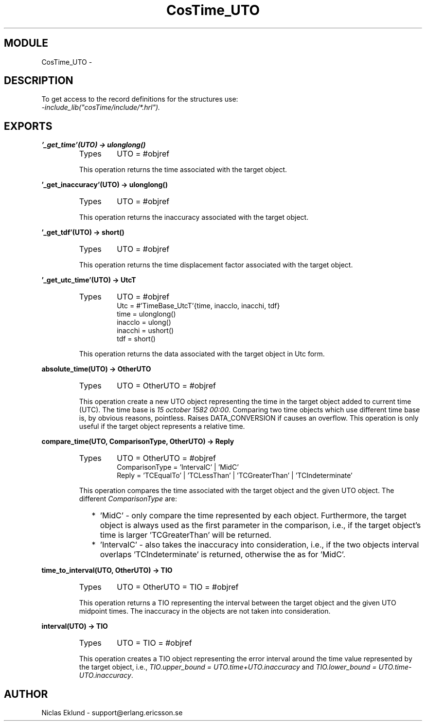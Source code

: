 .TH CosTime_UTO 3 "cosTime  1.0.1" "Ericsson Utvecklings AB" "ERLANG MODULE DEFINITION"
.SH MODULE
CosTime_UTO \-  
.SH DESCRIPTION
.LP
To get access to the record definitions for the structures use:
.br
 \fI-include_lib("cosTime/include/*\&.hrl")\&.\fR 

.SH EXPORTS
.LP
.B
\&'_get_time\&'(UTO) -> ulonglong()
.br
.RS
.TP
Types
UTO = #objref
.br
.RE
.RS
.LP
This operation returns the time associated with the target object\&. 
.RE
.LP
.B
\&'_get_inaccuracy\&'(UTO) -> ulonglong()
.br
.RS
.TP
Types
UTO = #objref
.br
.RE
.RS
.LP
This operation returns the inaccuracy associated with the target object\&. 
.RE
.LP
.B
\&'_get_tdf\&'(UTO) -> short()
.br
.RS
.TP
Types
UTO = #objref
.br
.RE
.RS
.LP
This operation returns the time displacement factor associated with the target object\&. 
.RE
.LP
.B
\&'_get_utc_time\&'(UTO) -> UtcT
.br
.RS
.TP
Types
UTO = #objref
.br
Utc = #\&'TimeBase_UtcT\&'{time, inacclo, inacchi, tdf}
.br
time = ulonglong()
.br
inacclo = ulong()
.br
inacchi = ushort()
.br
tdf = short()
.br
.RE
.RS
.LP
This operation returns the data associated with the target object in Utc form\&. 
.RE
.LP
.B
absolute_time(UTO) -> OtherUTO
.br
.RS
.TP
Types
UTO = OtherUTO = #objref
.br
.RE
.RS
.LP
This operation create a new UTO object representing the time in the target object added to current time (UTC)\&. The time base is \fI15 october 1582 00:00\fR\&. Comparing two time objects which use different time base is, by obvious reasons, pointless\&. Raises DATA_CONVERSION if causes an overflow\&. This operation is only useful if the target object represents a relative time\&. 
.RE
.LP
.B
compare_time(UTO, ComparisonType, OtherUTO) -> Reply
.br
.RS
.TP
Types
UTO = OtherUTO = #objref
.br
ComparisonType = \&'IntervalC\&' | \&'MidC\&'
.br
Reply = \&'TCEqualTo\&' | \&'TCLessThan\&' | \&'TCGreaterThan\&' | \&'TCIndeterminate\&'
.br
.RE
.RS
.LP
This operation compares the time associated with the target object and the given UTO object\&. The different \fIComparisonType\fR are: 
.LP

.RS 2
.TP 2
*
\&'MidC\&' - only compare the time represented by each object\&. Furthermore, the target object is always used as the first parameter in the comparison, i\&.e\&., if the target object\&'s time is larger \&'TCGreaterThan\&' will be returned\&.
.TP 2
*
\&'IntervalC\&' - also takes the inaccuracy into consideration, i\&.e\&., if the two objects interval overlaps \&'TCIndeterminate\&' is returned, otherwise the as for \&'MidC\&'\&.
.RE
.RE
.LP
.B
time_to_interval(UTO, OtherUTO) -> TIO
.br
.RS
.TP
Types
UTO = OtherUTO = TIO = #objref
.br
.RE
.RS
.LP
This operation returns a TIO representing the interval between the target object and the given UTO midpoint times\&. The inaccuracy in the objects are not taken into consideration\&. 
.RE
.LP
.B
interval(UTO) -> TIO
.br
.RS
.TP
Types
UTO = TIO = #objref
.br
.RE
.RS
.LP
This operation creates a TIO object representing the error interval around the time value represented by the target object, i\&.e\&., \fITIO\&.upper_bound = UTO\&.time+UTO\&.inaccuracy\fR and \fITIO\&.lower_bound = UTO\&.time-UTO\&.inaccuracy\fR\&. 
.RE
.SH AUTHOR
.nf
Niclas Eklund - support@erlang.ericsson.se
.fi
